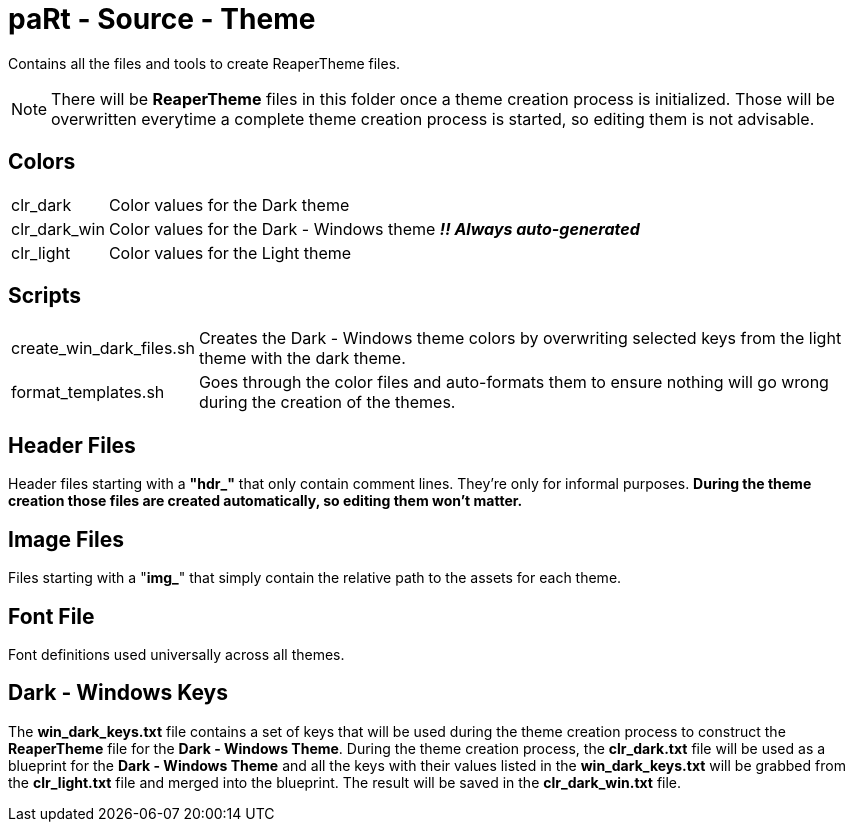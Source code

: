 # paRt - Source - Theme

Contains all the files and tools to create ReaperTheme files.

NOTE: There will be *ReaperTheme* files in this folder once a theme creation process is initialized. Those will be overwritten everytime a complete theme creation process is started, so editing them is not advisable.

## Colors

[cols="0%,100%"]
|===
|clr_dark | Color values for the Dark theme
|clr_dark_win | Color values for the Dark - Windows theme *_!! Always auto-generated_*
|clr_light | Color values for the Light theme
|===

## Scripts

[cols="0%,100%"]
|===
|create_win_dark_files.sh | Creates the Dark - Windows theme colors by overwriting selected keys from the light theme with the dark theme.
|format_templates.sh | Goes through the color files and auto-formats them to ensure nothing will go wrong during the creation of the themes.
|===

## Header Files

Header files starting with a *"hdr_"* that only contain comment lines. They're only for informal purposes. *During the theme creation those files are created automatically, so editing them won't matter.*

## Image Files

Files starting with a "*img_*" that simply contain the relative path to the assets for each theme.

## Font File

Font definitions used universally across all themes.

## Dark - Windows Keys

The *win_dark_keys.txt* file contains a set of keys that will be used during the theme creation process to construct the *ReaperTheme* file for the *Dark - Windows Theme*. During the theme creation process, the *clr_dark.txt* file will be used as a blueprint for the *Dark - Windows Theme* and all the keys with their values listed in the *win_dark_keys.txt* will be grabbed from the *clr_light.txt* file and merged into the blueprint. The result will be saved in the *clr_dark_win.txt* file.
